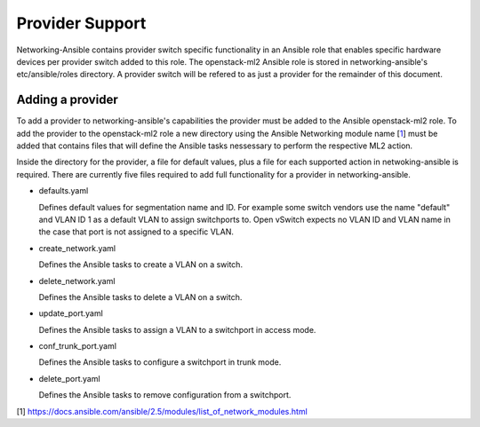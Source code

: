 ================
Provider Support
================
Networking-Ansible contains provider switch specific functionality in an
Ansible role that enables specific hardware devices per provider switch added
to this role. The openstack-ml2 Ansible role is stored in networking-ansible's
etc/ansible/roles directory. A provider switch will be refered to as just a
provider for the remainder of this document.

Adding a provider
~~~~~~~~~~~~~~~~~
To add a provider to networking-ansible's capabilities the provider must be
added to the Ansible openstack-ml2 role. To add the provider to the
openstack-ml2 role a new directory using the Ansible Networking module name
[`1`_] must be added that contains files that will define the Ansible tasks
nessessary to perform the respective ML2 action.

Inside the directory for the provider, a file for default values, plus a file
for each supported action in netwoking-ansible is required. There are currently
five files required to add full functionality for a provider in
networking-ansible.

* defaults.yaml

  Defines default values for segmentation name and ID. For example some
  switch vendors use the name "default" and VLAN ID 1 as a default VLAN
  to assign switchports to. Open vSwitch expects no VLAN ID and VLAN name
  in the case that port is not assigned to a specific VLAN.

* create_network.yaml

  Defines the Ansible tasks to create a VLAN on a switch.

* delete_network.yaml

  Defines the Ansible tasks to delete a VLAN on a switch.

* update_port.yaml

  Defines the Ansible tasks to assign a VLAN to a switchport in access mode.

* conf_trunk_port.yaml

  Defines the Ansible tasks to configure a switchport in trunk mode.

* delete_port.yaml

  Defines the Ansible tasks to remove configuration from a switchport.

[1] https://docs.ansible.com/ansible/2.5/modules/list_of_network_modules.html

.. _1: https://docs.ansible.com/ansible/2.5/modules/list_of_network_modules.html
